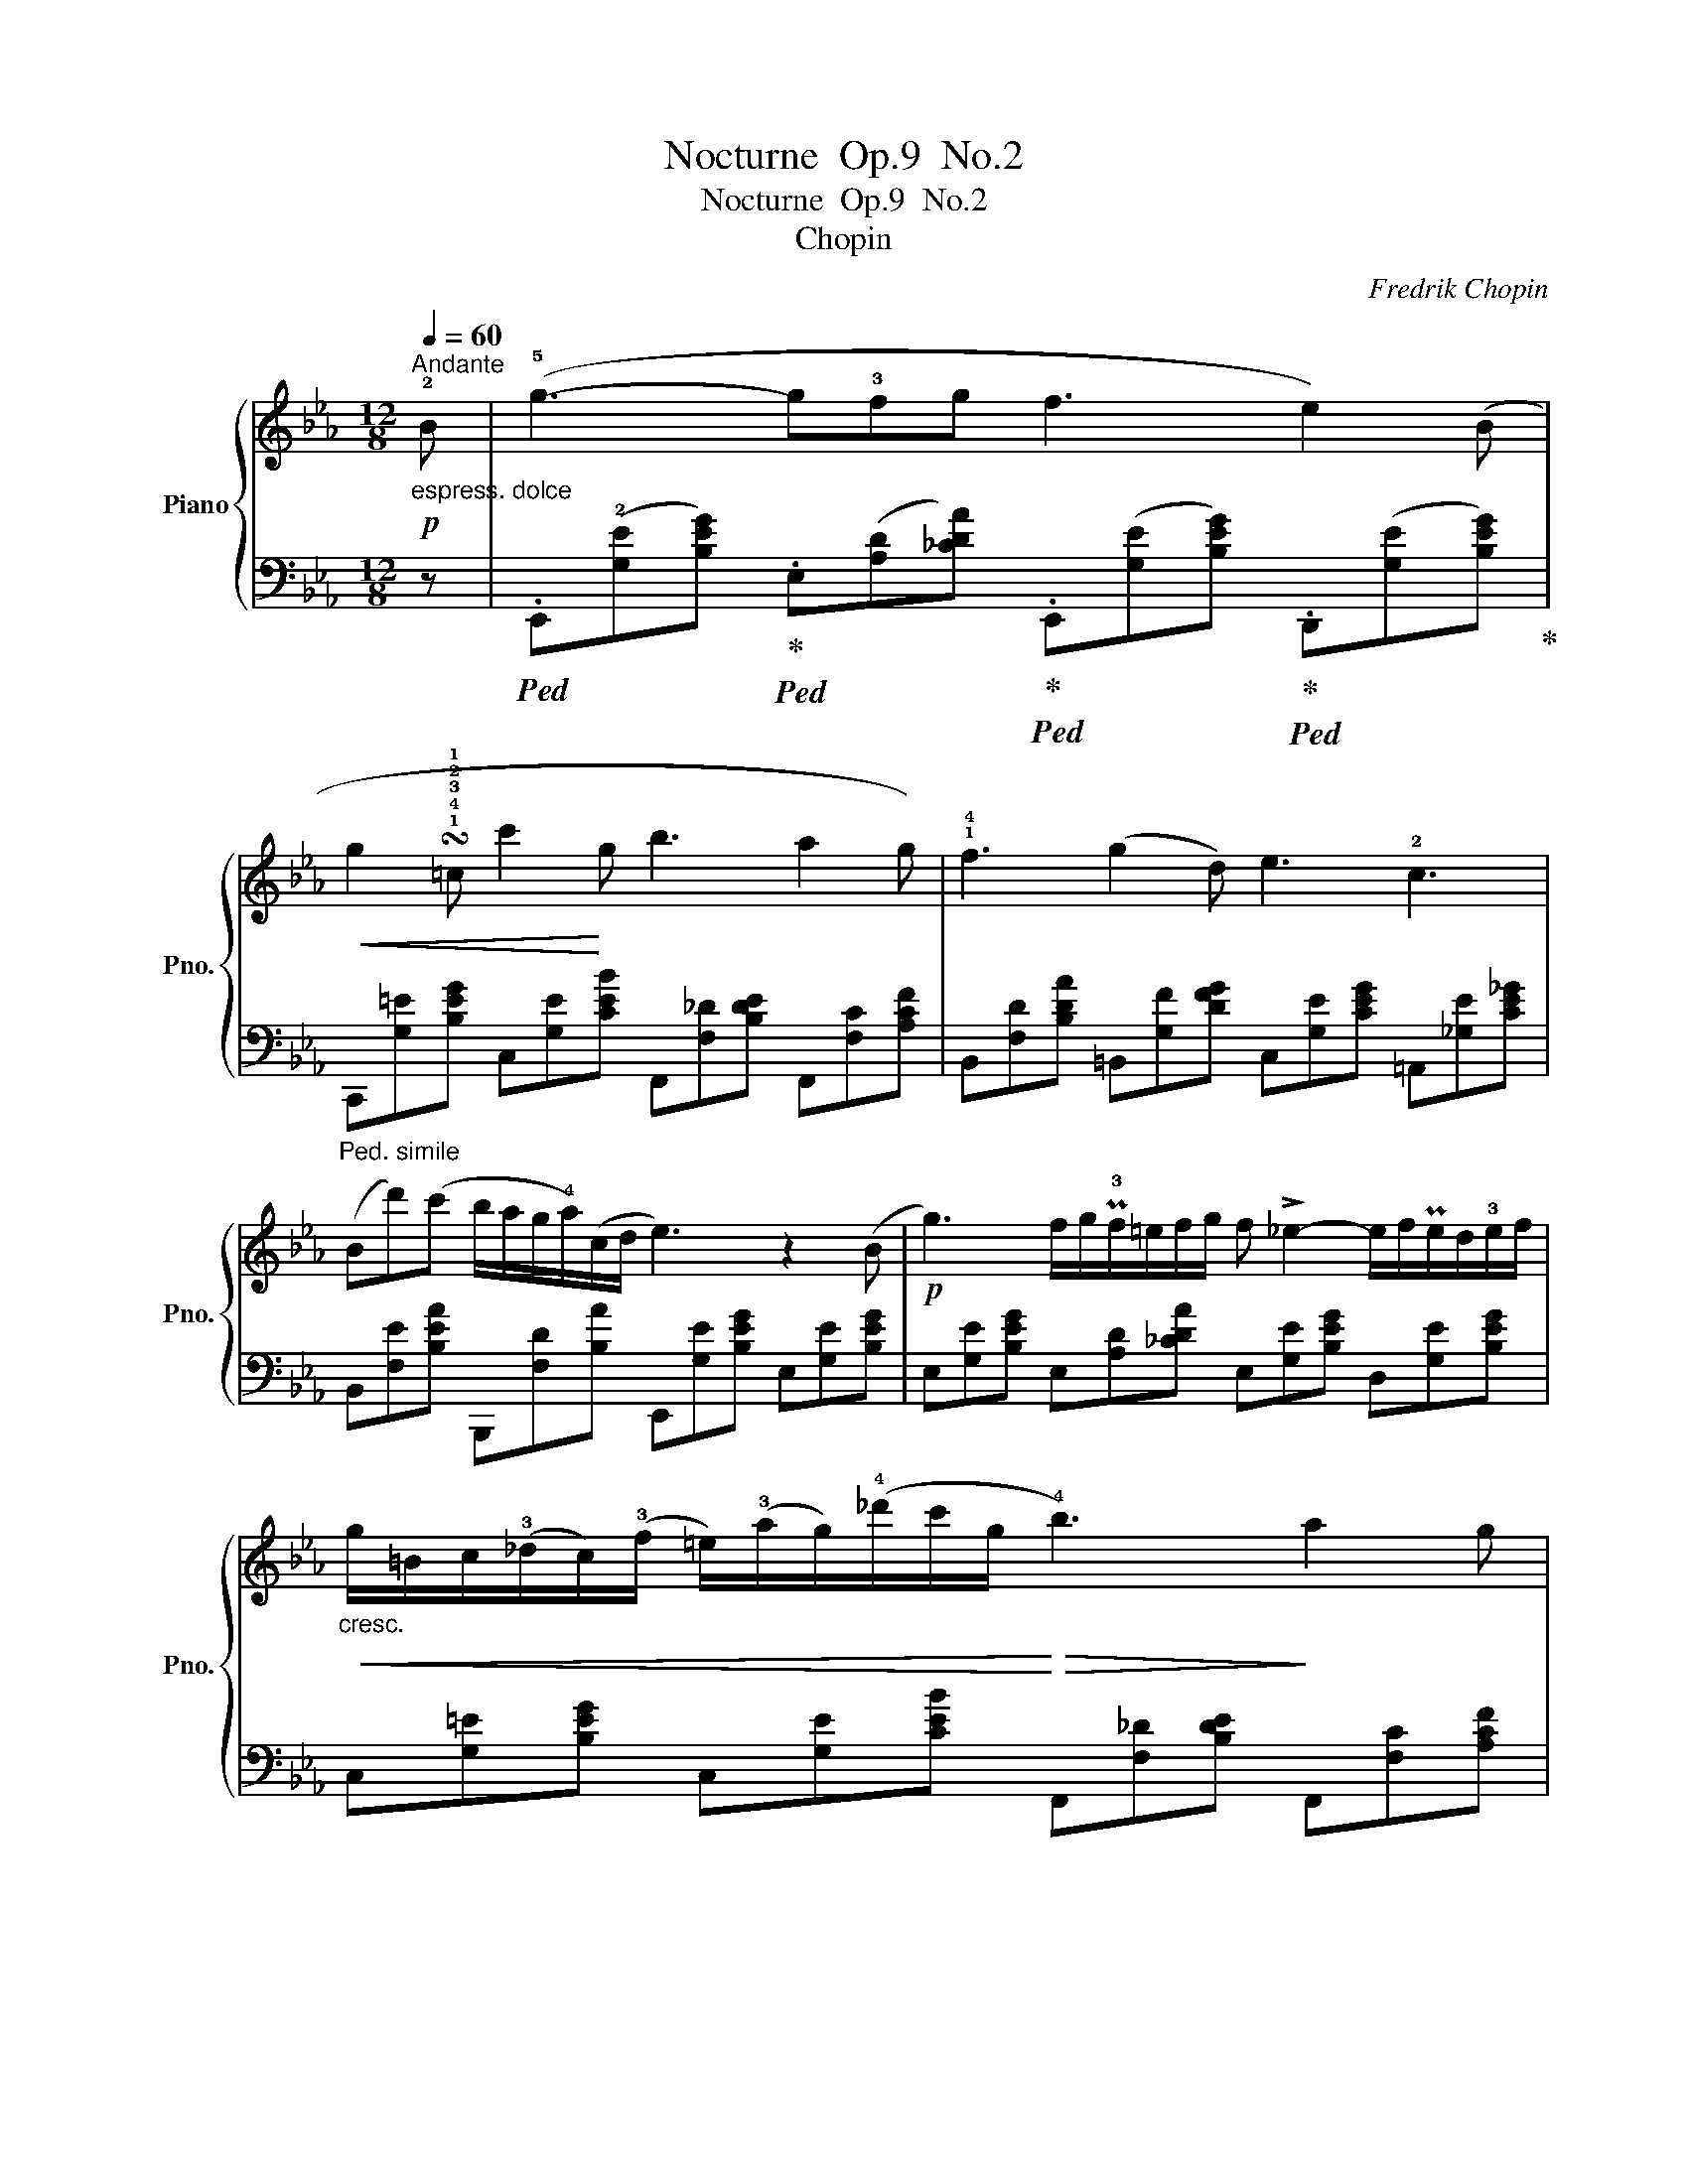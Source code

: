 X:1
T:Nocturne  Op.9  No.2
T:Nocturne  Op.9  No.2
T:Chopin
C:Fredrik Chopin
%%score { 1 | 2 }
L:1/8
Q:1/4=60
M:12/8
K:Eb
V:1 treble nm="Piano" snm="Pno."
V:2 bass 
V:1
"^Andante""_espress. dolce"!p! !2!B | (!5!g3- g!3!fg f3 e2) (B | %2
!<(! g2 !turn!!1!!4!!3!!2!!1!=c c'2!<)! g b3 a2 g) | !1!!4!f3 (g2 d) e3 !2!c3 | %4
 (Bd')(c' b/a/g/!4!a/)(c/d/ e3) z2 (B |!p! g3) f/g/P!3!f/=e/f/g/ f !>!_e2- e/f/Pe/d/!3!e/f/ | %6
"_cresc."!<(! g/=B/c/(!3!_d/c/)(!3!f/ =e/)(!3!a/g/)(!4!_d'/c'/g/!<)!!>(! !4!b3)!>)! a2 g | %7
 !trill(!T!1!!3!!2!f3{=ef} .g(!5!g!2!d) (!3!_e3 c3) | %8
 (Bd')(.c' .b/.a/.g/.!3!a/{/!4!a}c/d/) e3- ede |!p! f3 (!>!g2 f)!pp! (!3!f3 c3) | %10
"_simile""^poco rit." (.!3!e.!2!e.!1!e !3!e)(d/e/f/>e/ !4!e3) B3 | %11
"^a tempo"!f! !4!b3 !5!=a2 g !5![=Af]3 !4![Bd]3 | %12
 [Ge]3 (.!5![=Ad].[Ac].[Ad] [FB])"_poco rallent."!<(!(!4![^F=B][=EB] [E_Bc]!4![=F=Ac][_Ad])!<)! | %13
"^a tempo"({GB)e} g2 (=A/B/ !>!_c/B/^c/!1!d/!>!!5!g/>f/) !3!f2 e- e/f/Pe/d/e/f/ | %14
!<(! g/=B/c/(_d/c/)(f/!<)!"_cresc." =e/)(a/g/)(_d'/c'/g/ b3)!>(! a2 g!>)! | %15
!p! !trill(!Tf3{=ef} .g(gd)!<(! _e3 c3!<)! | %16
 (Bd')(_d' !5!c'/4!4!=b/4!3!_b/4!1!=a/4!4!_a/4!3!f/4!2!d/4!>!_c/4)!2!B/4!3!d/4(3g/4f/4!3!e/4 !2!e3- ed!3!e | %17
 (f3 g2 f) (f3 c3) | (4:3:4(eeee ed/e/f/>e/ e3)!<(! B3!<)! |!f! (b3 =a2) g!>(! [=Af]3 [Bd]3!>)! | %20
 [Ge]3 (.[=Ad].[Ac].[Ad])!<(! ([FB]"_poco rallent."[^F=B][=EB] [E_Bc][=F=Ac][_Ad])!<)! | %21
"^a tempo"({GB)e} g2 (=A/B/ !>!_c/B/^c/d/!>!g/>f/)!>(! f2!>)! (e!<(! e/)f/Te/d/e/(f/!<)! | %22
 g/)=B/c/(_d/c/)(f/!<(! =e/)(a/g/)(_d'/c'/g/{/!2!g} b3) a2 g!<)! | %23
 !trill(!T!1!!3!!2!f3{=ef} !wedge!g(gd) _e3 c3 | %24
 (B/d'^c'/!5!=c'/=b/ _b/!1!=a/)!wedge!!4!_a/(3(=A/4B/4c/4^c/4!1!d/4(3!5!g/4f/4e/4) e6 | %25
!p! e3 (fef g6) |!pp! (e3- e/f/e/f/e/f/"_poco rubato" !5!g2) (!turn!e !5!e')!4!d'!1!c' | %27
 !4!b2 (!5!=a _a)cd ef/Pe/d/e/"_dolciss."{e} g'(.!4!f'/.!3!e'/.!2!d'/.!1!c'/ | %28
 !3!_c'!4!b!3!__b) (!3!b/a/)(!3!a/g/)(!4!g/>f/) !>!!3!e6 | %29
!p! e3- (8:6:8e/(f/e/f/e/)!<(!(f/e/)f/!<)! e6 | %30
!f!"_con forza" !wedge!!3!e(A/!3!B/TA/G/ A/!1!_c/!2!e/!3!a/e'/) z/4 (!3!f'/4 g'e')!>(!!8va(! [e'e'']2!>)! [d'd'']"^stretto"[c'=c''] | %31
 [_c'_c''][bb'][__b__b'] [_a_a'][=g=g'][dd'] [ee'] !>![e'e'']3 [ff'][=c'=c''] | %32
!ff! !^![_c'_c'']6 !^!!fermata![bb']6 | %33
[M:6/4]"_Senza tempo"[Q:1/4=35] !3!_c''/4!2!b'/4!4!=c''/4!1!=a'/4[Q:1/4=40]!<(! _c''/4b'/4=c''/4a'/4[Q:1/4=60] _c''/4b'/4=c''/4a'/4 _c''/4b'/4=c''/4a'/4[Q:1/4=70] _c''/4b'/4=c''/4a'/4 _c''/4b'/4=c''/4a'/4!<)! | %34
 _c''/4b'/4=c''/4=a'/4[Q:1/4=80] _c''/4b'/4=c''/4a'/4 _c''/4b'/4=c''/4a'/4 _c''/4b'/4=c''/4a'/4!>(! _c''/4b'/4=c''/4a'/4 _c''/4b'/4=c''/4!>)!a'/4 | %35
[M:2/4][Q:1/4=50] _c''/4b'/4d''/4=c''/4"_rallent. smorz." b'/4=a'/4_a'/4g'/4[Q:1/4=35] (f'/4d'/4e'/4c'/4[Q:1/4=20] b/4a/4c/4d/4)!8va)! | %36
[M:12/8]!pp!"^a tempo"[Q:1/4=60] ([Ge]Bg [Ge]Bg [Ge]Bg [Ge]Bg) | %37
!ppp! [Ge]3 [ge']3 !fermata![G,E]6 |] %38
V:2
 z | %1
!ped! .E,,(!2![G,E][B,EG])!ped-up!!ped! .E,([A,D][_CDA])!ped-up!!ped! .E,,([G,E][B,EG])!ped-up!!ped! .D,,([G,E][B,EG])!ped-up! | %2
"_Ped. simile" C,,[G,=E][B,EG] C,[G,E][CEB] F,,[F,_D][B,DE] F,,[F,C][A,CF] | %3
 B,,[F,D][B,DA] =B,,[G,F][DFG] C,[G,E][CEG] =A,,[_G,E][CE_G] | %4
 B,,[F,E][B,EA] B,,,[F,D][B,A] E,,[G,E][B,EG] E,[G,E][B,EG] | %5
 E,[G,E][B,EG] E,[A,D][_CDA] E,[G,E][B,EG] D,[G,E][B,EG] | %6
 C,[G,=E][B,EG] C,[G,E][CEB] F,,[F,_D][B,DE] F,,[F,C][A,CF] | %7
 B,,[F,D][B,DA] =B,,[G,F][DFG] C,[G,E][CEG] =A,,[_G,E][CE_G] | %8
 B,,[F,E][B,EA] B,,,[F,D][B,A] E,,[G,E][B,EG] E,[G,E][B,EG] | %9
 B,,([F,D][B,DF]) B,,([F,D][B,DF]) =A,,([F,C][CF]) A,,([F,C][CF]) | %10
 _A,,[E,C][A,CE] A,,,[E,_C][A,CE] E,,([G,E][B,EG]) E,([G,E][B,EG]) | %11
 =E,,[=E,_D][B,DG] E,,[E,C][B,CG] F,,[F,E][CE=A] G,,[G,=D][B,DB] | %12
 C,,[G,E][CEG] F,,[F,E][CEF] [B,D][=A,^D]^G, =G,[F,C_E][B,F] | %13
 E,,[G,E][B,EG] E,[A,D][B,DA] E,[G,E][B,EG] D,[G,E][B,EG] | %14
 C,[G,=E][B,EG] C,[G,E][CEB] F,,[F,_D][B,DE] F,,[F,C][A,CF] | %15
 B,,[F,D][B,DA] =B,,[G,F][DFG] C,[G,E][CEG] =A,,[_G,E][CE_G] | %16
 B,,[F,E][B,EA] B,,,[F,D][B,DA] E,,[G,E][B,EG] E,[G,E][B,EG] | %17
 B,,[F,D][B,DF] B,,[F,D][B,DF] =A,,[F,C][CF] A,,[F,C][CF] | %18
 A,,[E,C][A,CE] A,,,[E,_C][A,CE] [E,,E,][G,E][B,EG] [E,,E,][G,E][B,EG] | %19
 =E,,[=E,_D][B,DG] E,,[E,C][B,CG] F,,[F,E][CE=A] G,,[G,=D][B,DB] | %20
 C,,[G,E][CEG] F,,[F,E][CEF] [B,D][=A,^D]^G, =G,[F,C_E][B,F] | %21
 .E,,[G,E][B,EG] .E,[A,D][B,DA] .E,[G,E][B,EG] D,[G,E][B,EG] | %22
 .C,[G,=E][B,EG] .C,[G,E][CEB] F,,[F,_D][B,DE] F,,[F,C][A,CF] | %23
 B,,[F,D][B,DA] =B,,[G,F][DFG] C,[G,E][CEG] =A,,[_G,E][CE_G] | %24
 B,,[F,E][B,EA] B,,,[F,D][B,DA] E,,[G,E][B,EG] E,[G,E][B,EG] | %25
 E,,[A,_CE][CEA] E,[A,CE][CEA] E,,[G,E][B,EG] E,[G,E][B,EG] | %26
 E,,[A,_CE][CEA] E,[A,CE][CEA] E,,[G,B,E][B,EG] E,[G,E][B,EG] | %27
 E,[F,D][B,A] E,[F,D][B,A] E,[G,E][B,G] =A,,[F,E][CEF] | %28
 B,,[F,E][B,EA] B,,,[F,D][B,DA] E,,[G,E][B,EG] E,[G,E][B,EG] | %29
 A,,,!1![E,A,_C]!2![A,CE] [CEA][A,CE]!1![E,A,_C] E,,[G,E][B,EG] E,[G,E][B,EG] | %30
 A,,,[E,A,][A,_CE] [CEA][A,CE][E,A,C] E,,[G,E][B,EG] =A,,[G,E][=CEF] | %31
 B,,[F,B,E][B,EA] =B,,[G,F][DFG] C,[G,E][CG] =A,,[F,CE][CEF] | %32
!ped! (8:6:8B,,,B,,F,A, DB,FA !fermata!d6 |[M:6/4] z6 | z6 |[M:2/4] z4 | %36
[M:12/8]!ped! (E,,!ped-up!B,B,, E,B,B,,) (E,,B,B,, E,B,B,, | %37
 [E,B,]3) !2![EB]3 !fermata![E,,B,,]6 |] %38

